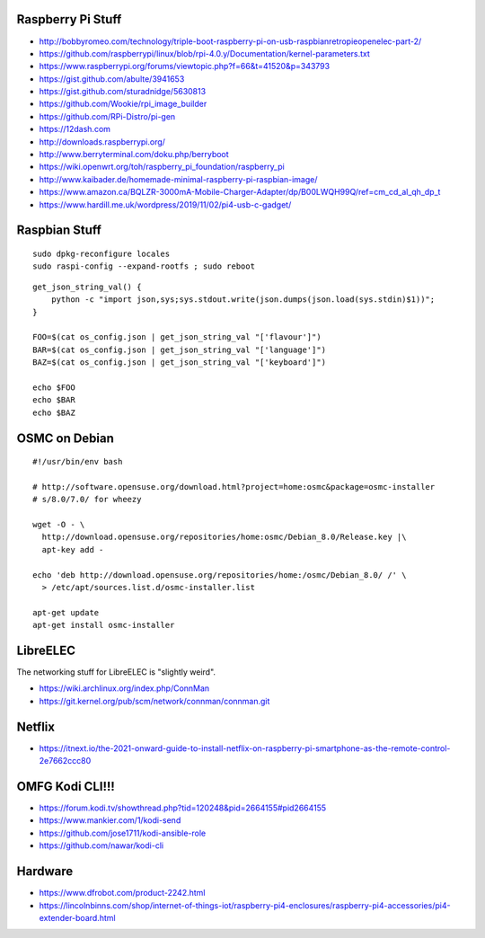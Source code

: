 Raspberry Pi Stuff
------------------

* http://bobbyromeo.com/technology/triple-boot-raspberry-pi-on-usb-raspbianretropieopenelec-part-2/
* https://github.com/raspberrypi/linux/blob/rpi-4.0.y/Documentation/kernel-parameters.txt
* https://www.raspberrypi.org/forums/viewtopic.php?f=66&t=41520&p=343793
* https://gist.github.com/abulte/3941653
* https://gist.github.com/sturadnidge/5630813
* https://github.com/Wookie/rpi_image_builder
* https://github.com/RPi-Distro/pi-gen
* https://12dash.com
* http://downloads.raspberrypi.org/
* http://www.berryterminal.com/doku.php/berryboot
* https://wiki.openwrt.org/toh/raspberry_pi_foundation/raspberry_pi
* http://www.kaibader.de/homemade-minimal-raspberry-pi-raspbian-image/
* https://www.amazon.ca/BQLZR-3000mA-Mobile-Charger-Adapter/dp/B00LWQH99Q/ref=cm_cd_al_qh_dp_t
* https://www.hardill.me.uk/wordpress/2019/11/02/pi4-usb-c-gadget/


Raspbian Stuff
--------------

::

    sudo dpkg-reconfigure locales
    sudo raspi-config --expand-rootfs ; sudo reboot

::

    get_json_string_val() {
        python -c "import json,sys;sys.stdout.write(json.dumps(json.load(sys.stdin)$1))";
    }

    FOO=$(cat os_config.json | get_json_string_val "['flavour']")
    BAR=$(cat os_config.json | get_json_string_val "['language']")
    BAZ=$(cat os_config.json | get_json_string_val "['keyboard']")

    echo $FOO
    echo $BAR
    echo $BAZ


OSMC on Debian
--------------

::

    #!/usr/bin/env bash

    # http://software.opensuse.org/download.html?project=home:osmc&package=osmc-installer
    # s/8.0/7.0/ for wheezy

    wget -O - \
      http://download.opensuse.org/repositories/home:osmc/Debian_8.0/Release.key |\
      apt-key add -

    echo 'deb http://download.opensuse.org/repositories/home:/osmc/Debian_8.0/ /' \
      > /etc/apt/sources.list.d/osmc-installer.list

    apt-get update
    apt-get install osmc-installer


LibreELEC
---------

The networking stuff for LibreELEC is "slightly weird".

* https://wiki.archlinux.org/index.php/ConnMan
* https://git.kernel.org/pub/scm/network/connman/connman.git


Netflix
-------

* https://itnext.io/the-2021-onward-guide-to-install-netflix-on-raspberry-pi-smartphone-as-the-remote-control-2e7662ccc80


OMFG Kodi CLI!!!
----------------

* https://forum.kodi.tv/showthread.php?tid=120248&pid=2664155#pid2664155
* https://www.mankier.com/1/kodi-send
* https://github.com/jose1711/kodi-ansible-role
* https://github.com/nawar/kodi-cli


Hardware
--------

* https://www.dfrobot.com/product-2242.html
* https://lincolnbinns.com/shop/internet-of-things-iot/raspberry-pi4-enclosures/raspberry-pi4-accessories/pi4-extender-board.html
